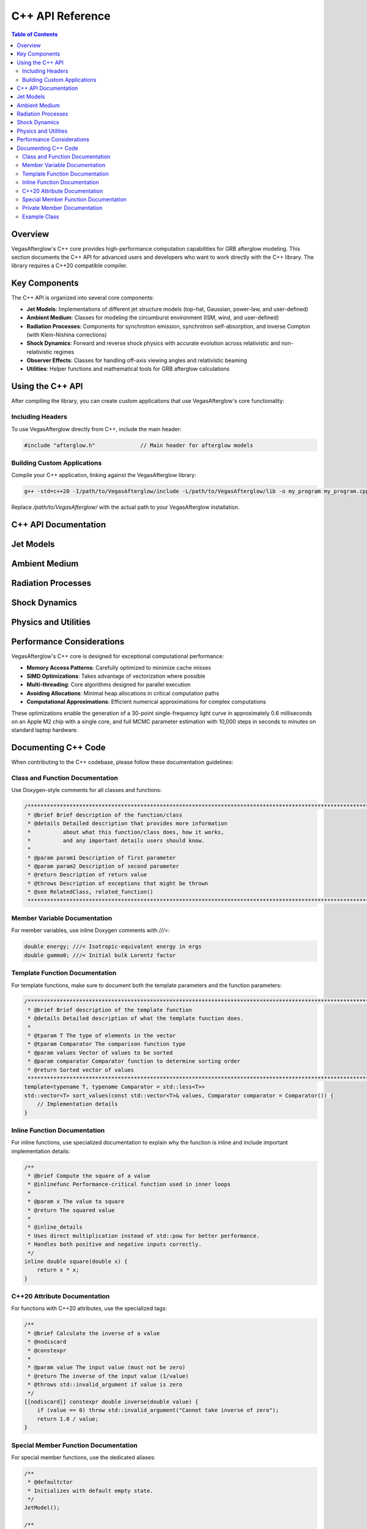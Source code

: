 C++ API Reference
================

.. contents:: Table of Contents
   :local:
   :depth: 2

Overview
-------

VegasAfterglow's C++ core provides high-performance computation capabilities for GRB afterglow modeling. This section documents the C++ API for advanced users and developers who want to work directly with the C++ library. The library requires a C++20 compatible compiler.

Key Components
-------------

The C++ API is organized into several core components:

* **Jet Models**: Implementations of different jet structure models (top-hat, Gaussian, power-law, and user-defined)
* **Ambient Medium**: Classes for modeling the circumburst environment (ISM, wind, and user-defined)
* **Radiation Processes**: Components for synchrotron emission, synchrotron self-absorption, and inverse Compton (with Klein-Nishina corrections)
* **Shock Dynamics**: Forward and reverse shock physics with accurate evolution across relativistic and non-relativistic regimes
* **Observer Effects**: Classes for handling off-axis viewing angles and relativistic beaming
* **Utilities**: Helper functions and mathematical tools for GRB afterglow calculations

Using the C++ API
---------------

After compiling the library, you can create custom applications that use VegasAfterglow's core functionality:

Including Headers
^^^^^^^^^^^^^^^

To use VegasAfterglow directly from C++, include the main header:

.. code-block:: cpp

    #include "afterglow.h"              // Main header for afterglow models

Building Custom Applications
^^^^^^^^^^^^^^^^^^^^^^^^^^

Compile your C++ application, linking against the VegasAfterglow library:

.. code-block:: bash

    g++ -std=c++20 -I/path/to/VegasAfterglow/include -L/path/to/VegasAfterglow/lib -o my_program my_program.cpp -lvegasafterglow

Replace `/path/to/VegasAfterglow/` with the actual path to your VegasAfterglow installation.

C++ API Documentation
-------------------

Jet Models
---------

.. doxygenclass:: TophatJet
   :members:
   :undoc-members:
   :allow-dot-graphs:

.. doxygenclass:: GaussianJet
   :members:
   :undoc-members:
   :allow-dot-graphs:

.. doxygenclass:: PowerLawJet
   :members:
   :undoc-members:
   :allow-dot-graphs:

.. doxygenclass:: Ejecta
   :members:
   :undoc-members:
   :allow-dot-graphs:

Ambient Medium
------------

.. doxygenclass:: ISM
   :members:
   :undoc-members:
   :allow-dot-graphs:

.. doxygenclass:: Wind
   :members:
   :undoc-members:
   :allow-dot-graphs:

.. doxygenclass:: Medium
   :members:
   :undoc-members:
   :allow-dot-graphs:

Radiation Processes
-----------------

.. doxygenstruct:: SynPhotons
   :members:
   :undoc-members:
   :allow-dot-graphs:

.. doxygenstruct:: SynElectrons
   :members:
   :undoc-members:
   :allow-dot-graphs:

.. doxygenstruct:: InverseComptonY
   :members:
   :undoc-members:
   :allow-dot-graphs:

Shock Dynamics
------------

.. doxygenclass:: Shock
   :members:
   :undoc-members:
   :allow-dot-graphs:

.. doxygenclass:: SimpleShockEqn
   :members:
   :undoc-members:
   :allow-dot-graphs:

.. doxygenclass:: ForwardShockEqn
   :members:
   :undoc-members:
   :allow-dot-graphs:

.. doxygenclass:: FRShockEqn
   :members:
   :undoc-members:
   :allow-dot-graphs:

Physics and Utilities
------------------

.. doxygenclass:: Observer
   :members:
   :undoc-members:
   :allow-dot-graphs:   

.. doxygenclass:: Coord
   :members:
   :undoc-members:
   :allow-dot-graphs:

Performance Considerations
-----------------------

VegasAfterglow's C++ core is designed for exceptional computational performance:

* **Memory Access Patterns**: Carefully optimized to minimize cache misses
* **SIMD Optimizations**: Takes advantage of vectorization where possible
* **Multi-threading**: Core algorithms designed for parallel execution
* **Avoiding Allocations**: Minimal heap allocations in critical computation paths
* **Computational Approximations**: Efficient numerical approximations for complex computations

These optimizations enable the generation of a 30-point single-frequency light curve in approximately 0.6 milliseconds on an Apple M2 chip with a single core, and full MCMC parameter estimation with 10,000 steps in seconds to minutes on standard laptop hardware.

Documenting C++ Code
------------------

When contributing to the C++ codebase, please follow these documentation guidelines:

Class and Function Documentation
^^^^^^^^^^^^^^^^^^^^^^^^^^^^^^

Use Doxygen-style comments for all classes and functions:

.. code-block:: cpp

    /********************************************************************************************************************
     * @brief Brief description of the function/class
     * @details Detailed description that provides more information
     *          about what this function/class does, how it works,
     *          and any important details users should know.
     *
     * @param param1 Description of first parameter
     * @param param2 Description of second parameter
     * @return Description of return value
     * @throws Description of exceptions that might be thrown
     * @see RelatedClass, related_function()
     ********************************************************************************************************************/

Member Variable Documentation
^^^^^^^^^^^^^^^^^^^^^^^^^^^

For member variables, use inline Doxygen comments with `///<`:

.. code-block:: cpp

    double energy; ///< Isotropic-equivalent energy in ergs
    double gamma0; ///< Initial bulk Lorentz factor

Template Function Documentation
^^^^^^^^^^^^^^^^^^^^^^^^^^^^

For template functions, make sure to document both the template parameters and the function parameters:

.. code-block:: cpp

    /********************************************************************************************************************
     * @brief Brief description of the template function
     * @details Detailed description of what the template function does.
     *
     * @tparam T The type of elements in the vector
     * @tparam Comparator The comparison function type
     * @param values Vector of values to be sorted
     * @param comparator Comparator function to determine sorting order
     * @return Sorted vector of values
     ********************************************************************************************************************/
    template<typename T, typename Comparator = std::less<T>>
    std::vector<T> sort_values(const std::vector<T>& values, Comparator comparator = Comparator()) {
        // Implementation details
    }

Inline Function Documentation
^^^^^^^^^^^^^^^^^^^^^^^^^^

For inline functions, use specialized documentation to explain why the function is inline and include important implementation details:

.. code-block:: cpp

    /**
     * @brief Compute the square of a value
     * @inlinefunc Performance-critical function used in inner loops
     *
     * @param x The value to square
     * @return The squared value
     * 
     * @inline_details
     * Uses direct multiplication instead of std::pow for better performance.
     * Handles both positive and negative inputs correctly.
     */
    inline double square(double x) {
        return x * x;
    }

C++20 Attribute Documentation
^^^^^^^^^^^^^^^^^^^^^^^^^^^

For functions with C++20 attributes, use the specialized tags:

.. code-block:: cpp

    /**
     * @brief Calculate the inverse of a value
     * @nodiscard
     * @constexpr
     * 
     * @param value The input value (must not be zero)
     * @return The inverse of the input value (1/value)
     * @throws std::invalid_argument if value is zero
     */
    [[nodiscard]] constexpr double inverse(double value) {
        if (value == 0) throw std::invalid_argument("Cannot take inverse of zero");
        return 1.0 / value;
    }

Special Member Function Documentation
^^^^^^^^^^^^^^^^^^^^^^^^^^^^^^^^^^

For special member functions, use the dedicated aliases:

.. code-block:: cpp

    /**
     * @defaultctor
     * Initializes with default empty state.
     */
    JetModel();
    
    /**
     * @copyctor
     * @param other The jet model to copy
     */
    JetModel(const JetModel& other);
    
    /**
     * @moveassign
     * @param other The jet model to move from
     * @return Reference to this object
     */
    JetModel& operator=(JetModel&& other) noexcept;

Private Member Documentation
^^^^^^^^^^^^^^^^^^^^^^^^^

Even though private members won't appear in the public API documentation, they should be properly documented in the code for maintainability:

.. code-block:: cpp

    private:
        /**
         * @brief Calculate internal jet dynamics
         * 
         * @param time Current simulation time
         * @return Energy distribution at current time
         */
        double calculateDynamics(double time);
        
        double energy_; ///< Internal energy storage

Example Class
^^^^^^^^^^^

Here's an example of a well-documented class:

.. code-block:: cpp

    /********************************************************************************************************************
     * @class GaussianJet
     * @brief Implements a Gaussian jet profile where properties follow a Gaussian distribution with angle.
     * @details This class provides a smooth model for GRB jets, characterized by core angle theta_c,
     *          isotropic equivalent energy E_iso, and initial Lorentz factor Gamma0 at the center.
     ********************************************************************************************************************/
    class GaussianJet {
    public:
        /********************************************************************************************************************
         * @brief Constructor: Initialize with core angle, isotropic energy, and initial Lorentz factor
         * @param theta_c Core angle of the jet
         * @param E_iso Isotropic equivalent energy
         * @param Gamma0 Initial Lorentz factor
         ********************************************************************************************************************/
        GaussianJet(Real theta_c, Real E_iso, Real Gamma0) noexcept;
        
        /********************************************************************************************************************
         * @brief Energy per solid angle as a function of phi and theta, with Gaussian falloff
         * @param phi Azimuthal angle (unused)
         * @param theta Polar angle
         * @return Energy per solid angle with Gaussian angular dependence
         ********************************************************************************************************************/
        Real eps_k(Real phi, Real theta) const noexcept;
        
        /**
         * @brief Get the core angle of the jet
         * @nodiscard
         * @return Core angle in radians
         */
        [[nodiscard]] inline Real getTheta_c() const noexcept;
        
        /**
         * @brief Get the isotropic equivalent energy
         * @nodiscard
         * @return Energy in ergs
         */
        [[nodiscard]] inline Real getE_iso() const noexcept;
        
        /**
         * @brief Get the initial Lorentz factor
         * @nodiscard
         * @return Lorentz factor at jet core
         */
        [[nodiscard]] inline Real getGamma0() const noexcept;
    };

    // Implementation of inline methods would be in the .cpp file or in a separate
    // inline header file, and should not appear in the API documentation.

For more details on Doxygen commands, see the :doc:`contributing` page.
